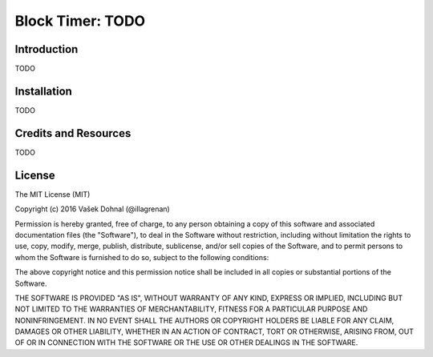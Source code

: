 =================
Block Timer: TODO
=================

.. image:: https://badge.fury.io/py/block-timer.svg
        :target: https://pypi.python.org/pypi/block-timer
        :alt: PyPi

.. image:: https://img.shields.io/badge/license-MIT-blue.svg
        :target: https://pypi.python.org/pypi/block-timer/
        :alt: MIT

.. image:: https://api.travis-ci.org/illagrenan/block-timer.svg
        :target: https://travis-ci.org/illagrenan/block-timer
        :alt: TravisCI

.. image:: https://coveralls.io/repos/github/illagrenan/block-timer/badge.svg?branch=master
        :target: https://coveralls.io/github/illagrenan/block-timer?branch=master
        :alt: Coverage

.. image:: https://pyup.io/repos/github/illagrenan/block-timer/shield.svg
     :target: https://pyup.io/repos/github/illagrenan/block-timer/
     :alt: Updates

.. image:: https://pyup.io/repos/github/illagrenan/block-timer/python-3-shield.svg
     :target: https://pyup.io/repos/github/illagrenan/block-timer/
     :alt: Python 3

Introduction
------------

TODO

Installation
------------

TODO


Credits and Resources
---------------------

TODO


License
-------

The MIT License (MIT)

Copyright (c) 2016 Vašek Dohnal (@illagrenan)

Permission is hereby granted, free of charge, to any person obtaining a
copy of this software and associated documentation files (the
"Software"), to deal in the Software without restriction, including
without limitation the rights to use, copy, modify, merge, publish,
distribute, sublicense, and/or sell copies of the Software, and to
permit persons to whom the Software is furnished to do so, subject to
the following conditions:

The above copyright notice and this permission notice shall be included
in all copies or substantial portions of the Software.

THE SOFTWARE IS PROVIDED "AS IS", WITHOUT WARRANTY OF ANY KIND, EXPRESS
OR IMPLIED, INCLUDING BUT NOT LIMITED TO THE WARRANTIES OF
MERCHANTABILITY, FITNESS FOR A PARTICULAR PURPOSE AND NONINFRINGEMENT.
IN NO EVENT SHALL THE AUTHORS OR COPYRIGHT HOLDERS BE LIABLE FOR ANY
CLAIM, DAMAGES OR OTHER LIABILITY, WHETHER IN AN ACTION OF CONTRACT,
TORT OR OTHERWISE, ARISING FROM, OUT OF OR IN CONNECTION WITH THE
SOFTWARE OR THE USE OR OTHER DEALINGS IN THE SOFTWARE.
